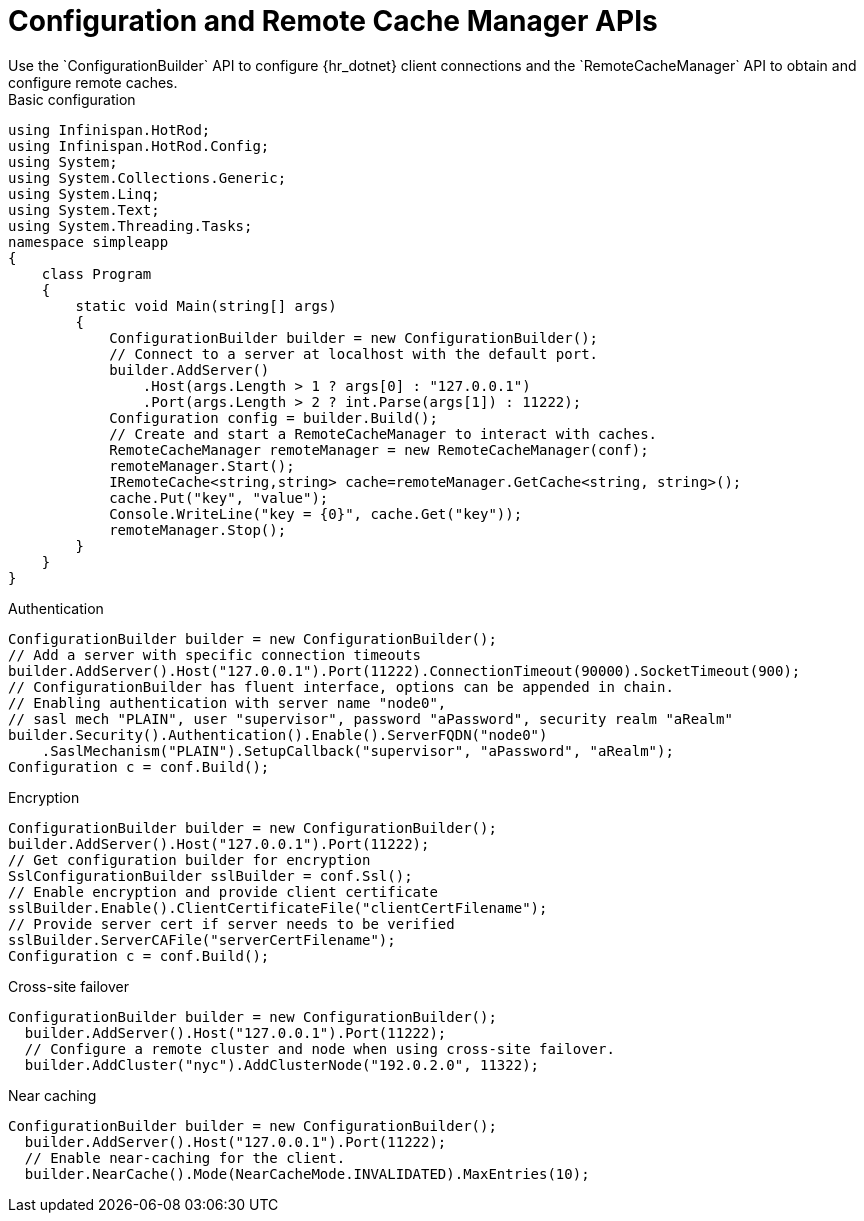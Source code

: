 [id='configuration_builder-{context}']
= Configuration and Remote Cache Manager APIs
Use the `ConfigurationBuilder` API to configure {hr_dotnet} client connections and the `RemoteCacheManager` API to obtain and configure remote caches.

.Basic configuration
[source,c#,options="nowrap"]
----
using Infinispan.HotRod;
using Infinispan.HotRod.Config;
using System;
using System.Collections.Generic;
using System.Linq;
using System.Text;
using System.Threading.Tasks;
namespace simpleapp
{
    class Program
    {
        static void Main(string[] args)
        {
            ConfigurationBuilder builder = new ConfigurationBuilder();
            // Connect to a server at localhost with the default port.
            builder.AddServer()
                .Host(args.Length > 1 ? args[0] : "127.0.0.1")
                .Port(args.Length > 2 ? int.Parse(args[1]) : 11222);
            Configuration config = builder.Build();
            // Create and start a RemoteCacheManager to interact with caches.
            RemoteCacheManager remoteManager = new RemoteCacheManager(conf);
            remoteManager.Start();
            IRemoteCache<string,string> cache=remoteManager.GetCache<string, string>();
            cache.Put("key", "value");
            Console.WriteLine("key = {0}", cache.Get("key"));
            remoteManager.Stop();
        }
    }
}
----
.Authentication
[source,c#,options="nowrap"]
----
ConfigurationBuilder builder = new ConfigurationBuilder();
// Add a server with specific connection timeouts
builder.AddServer().Host("127.0.0.1").Port(11222).ConnectionTimeout(90000).SocketTimeout(900);
// ConfigurationBuilder has fluent interface, options can be appended in chain.
// Enabling authentication with server name "node0",
// sasl mech "PLAIN", user "supervisor", password "aPassword", security realm "aRealm"
builder.Security().Authentication().Enable().ServerFQDN("node0")
    .SaslMechanism("PLAIN").SetupCallback("supervisor", "aPassword", "aRealm");
Configuration c = conf.Build();
----

.Encryption
[source,c#,options="nowrap"]
----
ConfigurationBuilder builder = new ConfigurationBuilder();
builder.AddServer().Host("127.0.0.1").Port(11222);
// Get configuration builder for encryption
SslConfigurationBuilder sslBuilder = conf.Ssl();
// Enable encryption and provide client certificate
sslBuilder.Enable().ClientCertificateFile("clientCertFilename");
// Provide server cert if server needs to be verified
sslBuilder.ServerCAFile("serverCertFilename");
Configuration c = conf.Build();
----

.Cross-site failover
[source,c#,options="nowrap"]
----
ConfigurationBuilder builder = new ConfigurationBuilder();
  builder.AddServer().Host("127.0.0.1").Port(11222);
  // Configure a remote cluster and node when using cross-site failover.
  builder.AddCluster("nyc").AddClusterNode("192.0.2.0", 11322);
----

.Near caching
[source,c#,options="nowrap"]
----
ConfigurationBuilder builder = new ConfigurationBuilder();
  builder.AddServer().Host("127.0.0.1").Port(11222);
  // Enable near-caching for the client.
  builder.NearCache().Mode(NearCacheMode.INVALIDATED).MaxEntries(10);
----
